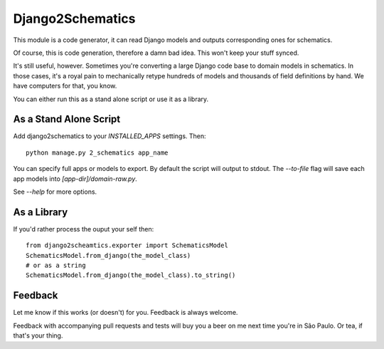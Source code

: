 =================
Django2Schematics
=================
.. image:: https://travis-ci.org/arthur-debert/django2schematics.svg?branch=master
    :target: https://travis-ci.org/arthur-debert/django2schematics
             
This module is a code generator, it can read Django models and outputs
corresponding ones for schematics.

Of course, this is code generation, therefore a damn bad idea. This won't
keep your stuff synced.

It's still useful, however. Sometimes you're converting a large Django code
base to domain models in schematics. In those cases, it's a royal pain to
mechanically retype hundreds of models and thousands of field definitions by
hand.
We have computers for that, you know.

You can either run this as a stand alone script or use it as a library.

As a Stand Alone Script
-----------------------
Add django2schematics to your `INSTALLED_APPS` settings. Then::

    python manage.py 2_schematics app_name

You can specify full apps or models to export. By default the script will output
to stdout. The `--to-file` flag will save each app models into
`[app-dir]/domain-raw.py`.

See `--help` for more options.


As a Library
------------
If you'd rather process the ouput your self then::

    from django2scheamtics.exporter import SchematicsModel
    SchematicsModel.from_django(the_model_class)
    # or as a string
    SchematicsModel.from_django(the_model_class).to_string()


Feedback
--------
Let me know if this works (or doesn't) for you. Feedback is always welcome.

Feedback with accompanying pull requests and tests will buy you a beer on me next
time you're in São Paulo. Or tea, if that's your thing.



